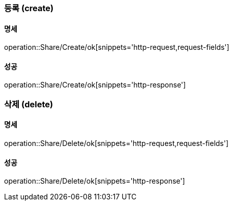 === 등록 (create)

==== 명세

operation::Share/Create/ok[snippets='http-request,request-fields']

==== 성공

operation::Share/Create/ok[snippets='http-response']

=== 삭제 (delete)

==== 명세

operation::Share/Delete/ok[snippets='http-request,request-fields']

==== 성공

operation::Share/Delete/ok[snippets='http-response']

